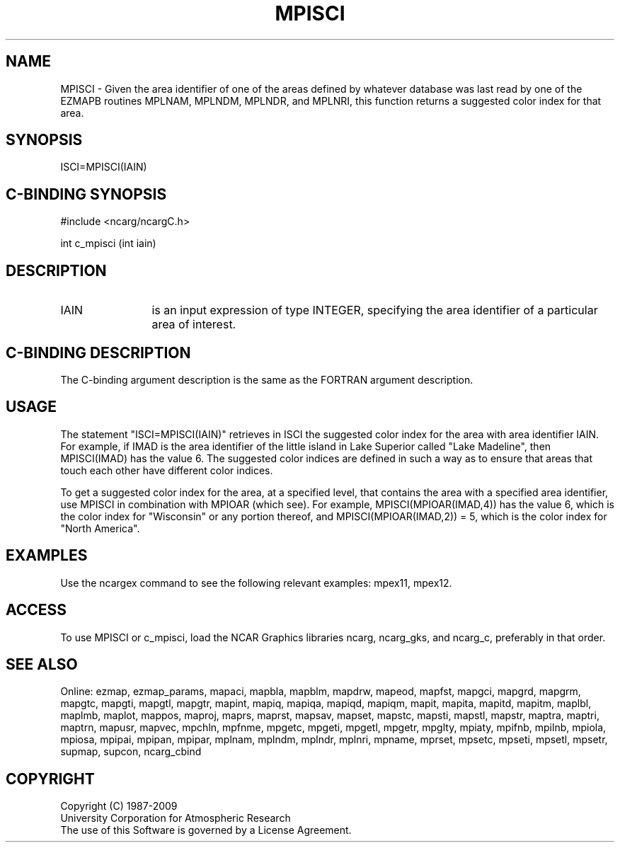 .TH MPISCI 3NCARG "April 1998" UNIX "NCAR GRAPHICS"
.na
.nh
.SH NAME
MPISCI - Given the area identifier of one of the areas defined by whatever
database was last read by one of the EZMAPB routines MPLNAM, MPLNDM, MPLNDR,
and MPLNRI, this function returns a suggested color index for that area.
.SH SYNOPSIS
ISCI=MPISCI(IAIN)
.SH C-BINDING SYNOPSIS
#include <ncarg/ncargC.h>
.sp
int c_mpisci (int iain)
.SH DESCRIPTION 
.IP IAIN 12
is an input expression of type INTEGER, specifying the area identifier of a
particular area of interest.
.SH C-BINDING DESCRIPTION
The C-binding argument description is the same as the FORTRAN 
argument description.
.SH USAGE
The statement "ISCI=MPISCI(IAIN)" retrieves in ISCI the suggested color index
for the area with area identifier IAIN.  For example, if IMAD is the area
identifier of the little island in Lake Superior called "Lake Madeline", then
MPISCI(IMAD) has the value 6.  The suggested color indices are defined in such
a way as to ensure that areas that touch each other have different color
indices.
.sp
To get a suggested color index for the area, at a specified level, that
contains the area with a specified area identifier, use MPISCI in combination
with MPIOAR (which see).  For example, MPISCI(MPIOAR(IMAD,4)) has the value
6, which is the color index for "Wisconsin" or any portion thereof, and
MPISCI(MPIOAR(IMAD,2)) = 5, which is the color index for "North America".
.SH EXAMPLES
Use the ncargex command to see the following relevant examples: mpex11, mpex12.
.SH ACCESS
To use MPISCI or c_mpisci, load the NCAR Graphics libraries ncarg, ncarg_gks,
and ncarg_c, preferably in that order.  
.SH SEE ALSO
Online:
ezmap,
ezmap_params,
mapaci,
mapbla,
mapblm,
mapdrw,
mapeod,
mapfst,
mapgci,
mapgrd,
mapgrm,
mapgtc,
mapgti,
mapgtl,
mapgtr,
mapint,
mapiq,
mapiqa,
mapiqd,
mapiqm,
mapit,
mapita,
mapitd,
mapitm,
maplbl,
maplmb,
maplot,
mappos,
maproj,
maprs,
maprst,
mapsav,
mapset,
mapstc,
mapsti,
mapstl,
mapstr,
maptra,
maptri,
maptrn,
mapusr,
mapvec,
mpchln,
mpfnme,
mpgetc,
mpgeti,
mpgetl,
mpgetr,
mpglty,
mpiaty,
mpifnb,
mpilnb,
mpiola,
mpiosa,
mpipai,
mpipan,
mpipar,
mplnam,
mplndm,
mplndr,
mplnri,
mpname,
mprset,
mpsetc,
mpseti,
mpsetl,
mpsetr,
supmap,
supcon,
ncarg_cbind
.SH COPYRIGHT
Copyright (C) 1987-2009
.br
University Corporation for Atmospheric Research
.br
The use of this Software is governed by a License Agreement.
